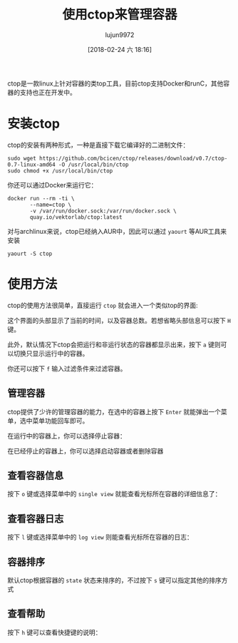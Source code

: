 #+TITLE: 使用ctop来管理容器
#+AUTHOR: lujun9972
#+TAGS: linux和它的小伙伴
#+DATE: [2018-02-24 六 18:16]
#+LANGUAGE:  zh-CN
#+OPTIONS:  H:6 num:nil toc:t \n:nil ::t |:t ^:nil -:nil f:t *:t <:nil


ctop是一款linux上针对容器的类top工具，目前ctop支持Docker和runC，其他容器的支持也正在开发中。

* 安装ctop
ctop的安装有两种形式，一种是直接下载它编译好的二进制文件：
#+BEGIN_SRC shell :dir /sudo::
  sudo wget https://github.com/bcicen/ctop/releases/download/v0.7/ctop-0.7-linux-amd64 -O /usr/local/bin/ctop
  sudo chmod +x /usr/local/bin/ctop
#+END_SRC

你还可以通过Docker来运行它：
#+BEGIN_SRC shell :dir /sudo::
  docker run --rm -ti \
         --name=ctop \
         -v /var/run/docker.sock:/var/run/docker.sock \
         quay.io/vektorlab/ctop:latest
#+END_SRC

对与archlinux来说，ctop已经纳入AUR中，因此可以通过 =yaourt= 等AUR工具来安装
#+BEGIN_SRC shell
  yaourt -S ctop
#+END_SRC

* 使用方法
ctop的使用方法很简单，直接运行 =ctop= 就会进入一个类似top的界面:

[[file:./images/screenshot-10.png]]

这个界面的头部显示了当前的时间，以及容器总数。若想省略头部信息可以按下 =H= 键。

此外，默认情况下ctop会把运行和非运行状态的容器都显示出来，按下 =a= 键则可以切换只显示运行中的容器。

你还可以按下 =f= 输入过滤条件来过滤容器。

** 管理容器
ctop提供了少许的管理容器的能力，在选中的容器上按下 =Enter= 就能弹出一个菜单，选中菜单功能回车即可。

在运行中的容器上，你可以选择停止容器：
[[file:./images/screenshot-11.png]]

在已经停止的容器上，你可以选择启动容器或者删除容器
[[file:./images/screenshot-12.png]]

** 查看容器信息
按下 =o= 键或选择菜单中的 =single view= 就能查看光标所在容器的详细信息了：
[[file:./images/screenshot-13.png]]

** 查看容器日志
按下 =l= 键或选择菜单中的 =log view= 则能查看光标所在容器的日志：
[[https://www.2daygeek.com/wp-content/uploads/2018/02/ctop-a-command-line-tool-for-container-monitoring-and-management-in-linux-7.png]]

** 容器排序
默认ctop根据容器的 =state= 状态来排序的，不过按下 =s= 键可以指定其他的排序方式
[[file:./images/screenshot-14.png]]

** 查看帮助
按下 =h= 键可以查看快捷键的说明：
[[file:./images/screenshot-15.png]]

